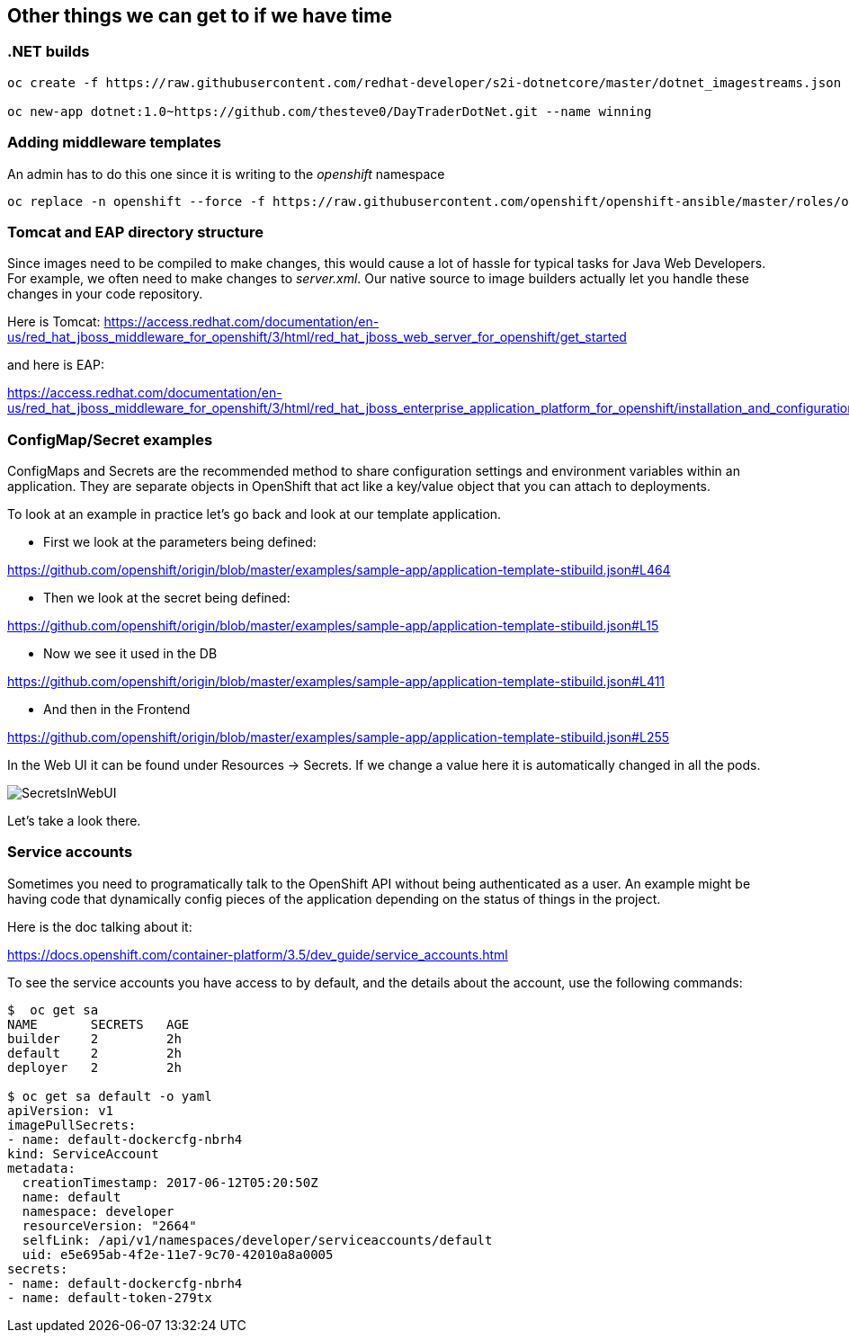 == Other things we can get to if we have time

=== .NET builds

[source, bash]
----
oc create -f https://raw.githubusercontent.com/redhat-developer/s2i-dotnetcore/master/dotnet_imagestreams.json -n openshift

oc new-app dotnet:1.0~https://github.com/thesteve0/DayTraderDotNet.git --name winning

----

=== Adding middleware templates
An admin has to do this one since it is writing to the _openshift_ namespace

[source, bash]
----
oc replace -n openshift --force -f https://raw.githubusercontent.com/openshift/openshift-ansible/master/roles/openshift_examples/files/examples/v1.4/xpaas-streams/jboss-image-streams.json
----

=== Tomcat and EAP directory structure

Since images need to be compiled to make changes, this would cause a lot of
hassle for typical tasks for Java Web Developers. For example, we often need to
make changes to _server.xml_. Our native source to image builders actually let you handle these changes in your code repository.

Here is Tomcat:
https://access.redhat.com/documentation/en-us/red_hat_jboss_middleware_for_openshift/3/html/red_hat_jboss_web_server_for_openshift/get_started

and here is EAP:

https://access.redhat.com/documentation/en-us/red_hat_jboss_middleware_for_openshift/3/html/red_hat_jboss_enterprise_application_platform_for_openshift/installation_and_configuration#configuring_eap_for_openshift


=== ConfigMap/Secret examples

ConfigMaps and Secrets are the recommended method to share configuration settings and environment variables within an application. They are separate objects in OpenShift that act like a key/value object that you can attach to deployments.

To look at an example in practice let's go back and look at our template application.

* First we look at the parameters being defined:

https://github.com/openshift/origin/blob/master/examples/sample-app/application-template-stibuild.json#L464

* Then we look at the secret being defined:

https://github.com/openshift/origin/blob/master/examples/sample-app/application-template-stibuild.json#L15

* Now we see it used in the DB

https://github.com/openshift/origin/blob/master/examples/sample-app/application-template-stibuild.json#L411

* And then in the Frontend

https://github.com/openshift/origin/blob/master/examples/sample-app/application-template-stibuild.json#L255

In the Web UI it can be found under Resources -> Secrets. If we change a value here it is automatically changed in all the pods.

image::common/SecretsInWebUI.png[]

Let's take a look there.


=== Service accounts

Sometimes you need to programatically talk to the OpenShift API without being authenticated as a user. An example might be having code that dynamically config pieces of the application depending on the status of things in the project.

Here is the doc talking about it:

https://docs.openshift.com/container-platform/3.5/dev_guide/service_accounts.html

To see the service accounts you have access to by default, and the details about the account, use the following commands:

[source, bash]
----
$  oc get sa
NAME       SECRETS   AGE
builder    2         2h
default    2         2h
deployer   2         2h

$ oc get sa default -o yaml
apiVersion: v1
imagePullSecrets:
- name: default-dockercfg-nbrh4
kind: ServiceAccount
metadata:
  creationTimestamp: 2017-06-12T05:20:50Z
  name: default
  namespace: developer
  resourceVersion: "2664"
  selfLink: /api/v1/namespaces/developer/serviceaccounts/default
  uid: e5e695ab-4f2e-11e7-9c70-42010a8a0005
secrets:
- name: default-dockercfg-nbrh4
- name: default-token-279tx
----
